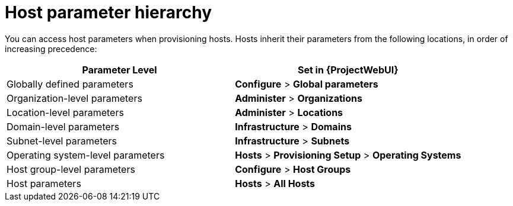 :_mod-docs-content-type: REFERENCE

[id="Host_Parameter_Hierarchy_{context}"]
= Host parameter hierarchy

You can access host parameters when provisioning hosts.
Hosts inherit their parameters from the following locations, in order of increasing precedence:

[cols="50%,50%",options="header"]
|====
| Parameter Level | Set in {ProjectWebUI}
| Globally defined parameters | *Configure* > *Global parameters*
| Organization-level parameters | *Administer* > *Organizations*
| Location-level parameters | *Administer* > *Locations*
| Domain-level parameters | *Infrastructure* > *Domains*
| Subnet-level parameters | *Infrastructure* > *Subnets*
| Operating system-level parameters | *Hosts* > *Provisioning Setup* > *Operating Systems*
| Host group-level parameters | *Configure* > *Host Groups*
| Host parameters | *Hosts* > *All Hosts*
|====
